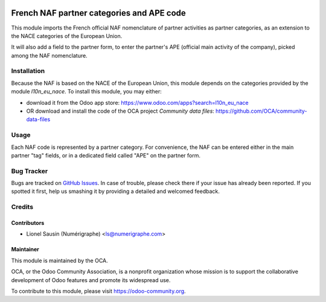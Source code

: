 .. image:: https://img.shields.io/badge/licence-AGPL--3-blue.svg
   :target: http://www.gnu.org/licenses/agpl-3.0-standalone.html
   :alt: License: AGPL-3

==========================================
French NAF partner categories and APE code
==========================================

This module imports the French official NAF
nomenclature of partner activities as partner categories, as an extension to
the NACE categories of the European Union.

It will also add a field to the partner form, to enter the partner's APE
(official main activity of the company), picked among the NAF nomenclature.

Installation
============

Because the NAF is based on the NACE of the European Union, this module
depends on the categories provided by the module `l10n_eu_nace`.
To install this module, you may either:

* download it from the Odoo app store: https://www.odoo.com/apps?search=l10n_eu_nace
* OR download and install the code of the OCA project *Community data files*: https://github.com/OCA/community-data-files

Usage
=====

Each NAF code is represented by a partner category.
For convenience, the NAF can be entered either in the main partner "tag" fields, or in a dedicated field called "APE" on the partner form.

.. image:: https://odoo-community.org/website/image/ir.attachment/5784_f2813bd/datas
   :alt: Try me on Runbot
   :target: https://runbot.odoo-community.org/runbot/121/12.0

Bug Tracker
===========

Bugs are tracked on `GitHub Issues
<https://github.com/OCA/l10n-france/issues>`_. In case of trouble, please
check there if your issue has already been reported. If you spotted it first,
help us smashing it by providing a detailed and welcomed feedback.

Credits
=======

Contributors
------------

* Lionel Sausin (Numérigraphe) <ls@numerigraphe.com>

Maintainer
----------

.. image:: https://odoo-community.org/logo.png
   :alt: Odoo Community Association
   :target: https://odoo-community.org

This module is maintained by the OCA.

OCA, or the Odoo Community Association, is a nonprofit organization whose
mission is to support the collaborative development of Odoo features and
promote its widespread use.

To contribute to this module, please visit https://odoo-community.org.
